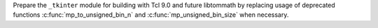 Prepare the ``_tkinter`` module for building with Tcl 9.0 and future
libtommath by replacing usage of deprecated functions
:c:func:`mp_to_unsigned_bin_n` and :c:func:`mp_unsigned_bin_size`
when necessary.